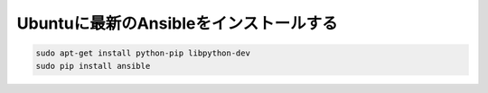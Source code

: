 Ubuntuに最新のAnsibleをインストールする
============================================================

.. code-block:: shell

  sudo apt-get install python-pip libpython-dev
  sudo pip install ansible
